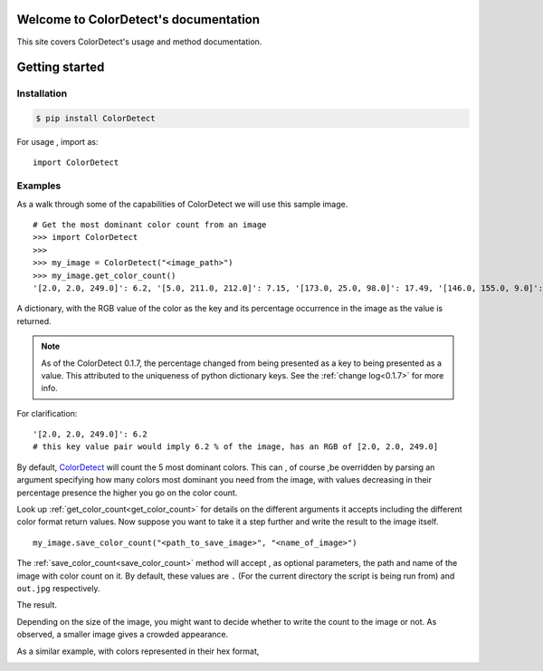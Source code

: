 Welcome to ColorDetect's documentation
======================================

This site covers ColorDetect's usage and method documentation.


Getting started
===============

Installation
------------
.. code-block:: bash

    $ pip install ColorDetect

For usage , import as::

    import ColorDetect



Examples
--------

As a walk through some of the capabilities of ColorDetect we will use
this sample image.

.. image:: _static/doc_image.jpg

::

    # Get the most dominant color count from an image
    >>> import ColorDetect
    >>>
    >>> my_image = ColorDetect("<image_path>")
    >>> my_image.get_color_count()
    '[2.0, 2.0, 249.0]': 6.2, '[5.0, 211.0, 212.0]': 7.15, '[173.0, 25.0, 98.0]': 17.49, '[146.0, 155.0, 9.0]': 18.62, '[253.0, 253.0, 253.0]': 50.54}

A dictionary, with the RGB value of the color as the key and its percentage occurrence in the image
as the value is returned.

.. note:: As of the ColorDetect 0.1.7, the percentage changed from being presented as a
          key to being presented as a value. This attributed to the uniqueness of python
          dictionary keys. See the :ref:`change log<0.1.7>` for more info.


For clarification::

    '[2.0, 2.0, 249.0]': 6.2
    # this key value pair would imply 6.2 % of the image, has an RGB of [2.0, 2.0, 249.0]


By default, `ColorDetect <https://colordetect.readthedocs.io/en/latest/>`_ will count
the 5 most dominant colors. This can , of course ,be overridden by parsing an argument specifying how many
colors most dominant you need from the image, with values decreasing in their percentage presence
the higher you go on the color count.

Look up :ref:`get_color_count<get_color_count>` for details
on the different arguments it accepts including the different color format return values.
Now suppose you want to take it a step further and write the result to the image itself.

::

    my_image.save_color_count("<path_to_save_image>", "<name_of_image>")

The :ref:`save_color_count<save_color_count>` method will accept , as optional parameters, the path and name of the image with color count on it.
By default, these values are ``.`` (For the current directory the script is being run from)
and ``out.jpg`` respectively.

The result.

.. image:: _static/out_rgb.jpg


Depending on the size of the image, you might want to decide whether
to write the count to the image or not. As observed, a smaller image gives
a crowded appearance.

As a similar example, with colors represented in their hex format,

.. image:: _static/out_hex.jpg

